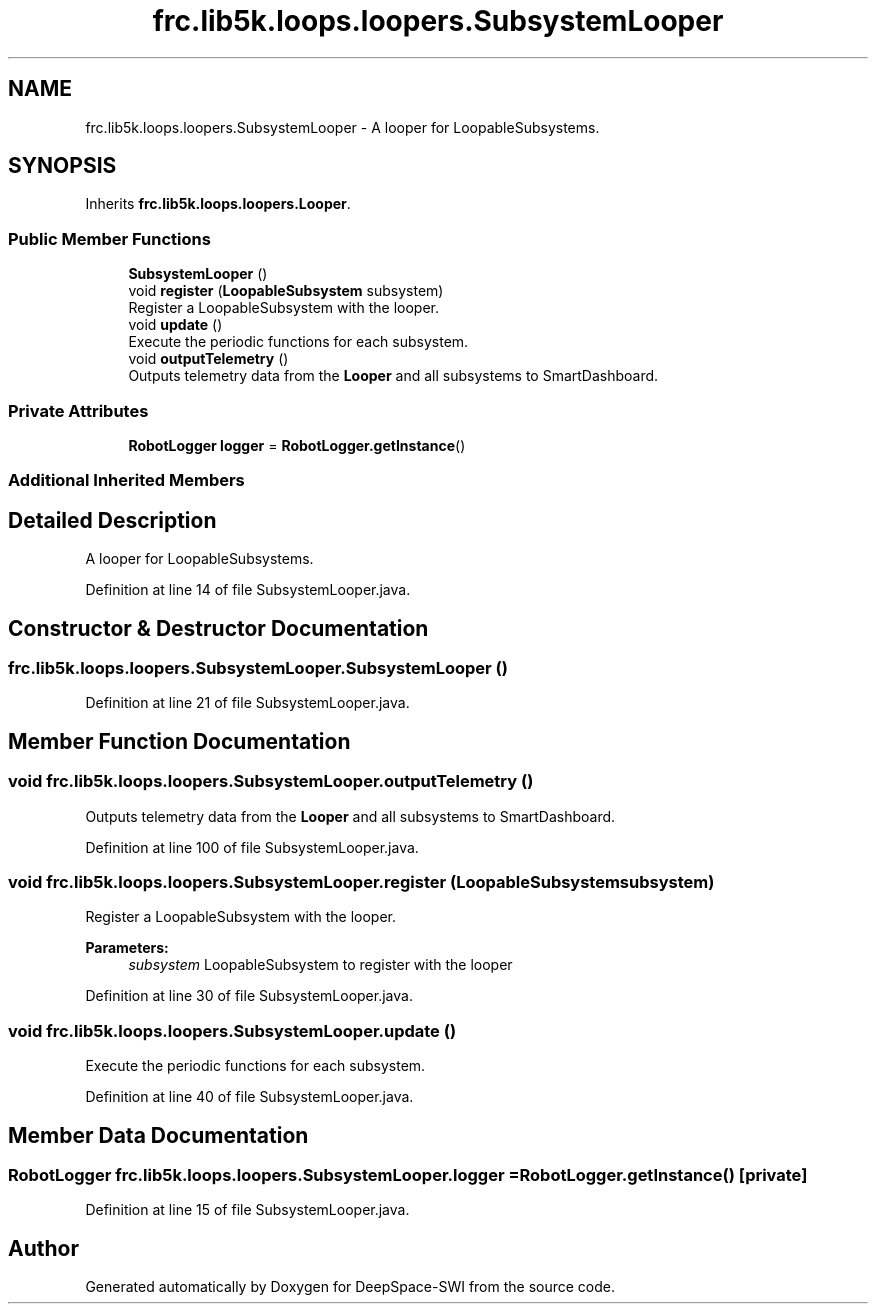 .TH "frc.lib5k.loops.loopers.SubsystemLooper" 3 "Sat Aug 31 2019" "Version 2019" "DeepSpace-SWI" \" -*- nroff -*-
.ad l
.nh
.SH NAME
frc.lib5k.loops.loopers.SubsystemLooper \- A looper for LoopableSubsystems\&.  

.SH SYNOPSIS
.br
.PP
.PP
Inherits \fBfrc\&.lib5k\&.loops\&.loopers\&.Looper\fP\&.
.SS "Public Member Functions"

.in +1c
.ti -1c
.RI "\fBSubsystemLooper\fP ()"
.br
.ti -1c
.RI "void \fBregister\fP (\fBLoopableSubsystem\fP subsystem)"
.br
.RI "Register a LoopableSubsystem with the looper\&. "
.ti -1c
.RI "void \fBupdate\fP ()"
.br
.RI "Execute the periodic functions for each subsystem\&. "
.ti -1c
.RI "void \fBoutputTelemetry\fP ()"
.br
.RI "Outputs telemetry data from the \fBLooper\fP and all subsystems to SmartDashboard\&. "
.in -1c
.SS "Private Attributes"

.in +1c
.ti -1c
.RI "\fBRobotLogger\fP \fBlogger\fP = \fBRobotLogger\&.getInstance\fP()"
.br
.in -1c
.SS "Additional Inherited Members"
.SH "Detailed Description"
.PP 
A looper for LoopableSubsystems\&. 
.PP
Definition at line 14 of file SubsystemLooper\&.java\&.
.SH "Constructor & Destructor Documentation"
.PP 
.SS "frc\&.lib5k\&.loops\&.loopers\&.SubsystemLooper\&.SubsystemLooper ()"

.PP
Definition at line 21 of file SubsystemLooper\&.java\&.
.SH "Member Function Documentation"
.PP 
.SS "void frc\&.lib5k\&.loops\&.loopers\&.SubsystemLooper\&.outputTelemetry ()"

.PP
Outputs telemetry data from the \fBLooper\fP and all subsystems to SmartDashboard\&. 
.PP
Definition at line 100 of file SubsystemLooper\&.java\&.
.SS "void frc\&.lib5k\&.loops\&.loopers\&.SubsystemLooper\&.register (\fBLoopableSubsystem\fP subsystem)"

.PP
Register a LoopableSubsystem with the looper\&. 
.PP
\fBParameters:\fP
.RS 4
\fIsubsystem\fP LoopableSubsystem to register with the looper 
.RE
.PP

.PP
Definition at line 30 of file SubsystemLooper\&.java\&.
.SS "void frc\&.lib5k\&.loops\&.loopers\&.SubsystemLooper\&.update ()"

.PP
Execute the periodic functions for each subsystem\&. 
.PP
Definition at line 40 of file SubsystemLooper\&.java\&.
.SH "Member Data Documentation"
.PP 
.SS "\fBRobotLogger\fP frc\&.lib5k\&.loops\&.loopers\&.SubsystemLooper\&.logger = \fBRobotLogger\&.getInstance\fP()\fC [private]\fP"

.PP
Definition at line 15 of file SubsystemLooper\&.java\&.

.SH "Author"
.PP 
Generated automatically by Doxygen for DeepSpace-SWI from the source code\&.

